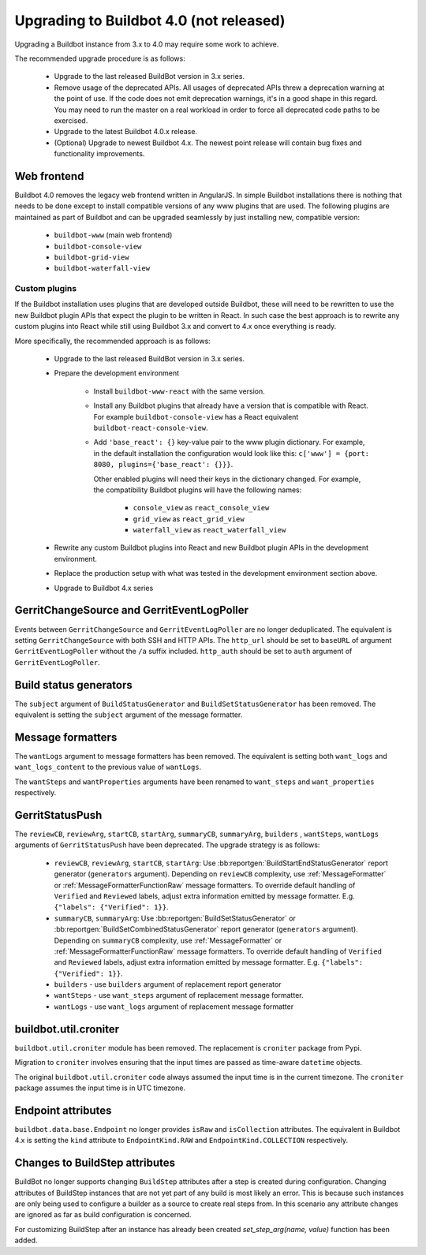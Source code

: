 .. _4.0_Upgrading:

Upgrading to Buildbot 4.0 (not released)
========================================

Upgrading a Buildbot instance from 3.x to 4.0 may require some work to achieve.

The recommended upgrade procedure is as follows:

  - Upgrade to the last released BuildBot version in 3.x series.

  - Remove usage of the deprecated APIs.
    All usages of deprecated APIs threw a deprecation warning at the point of use.
    If the code does not emit deprecation warnings, it's in a good shape in this regard.
    You may need to run the master on a real workload in order to force all deprecated code paths to be exercised.

  - Upgrade to the latest Buildbot 4.0.x release.

  - (Optional) Upgrade to newest Buildbot 4.x.
    The newest point release will contain bug fixes and functionality improvements.

Web frontend
------------

Buildbot 4.0 removes the legacy web frontend written in AngularJS.
In simple Buildbot installations there is nothing that needs to be done except to install compatible versions of any www plugins that are used.
The following plugins are maintained as part of Buildbot and can be upgraded seamlessly by just installing new, compatible version:

 - ``buildbot-www`` (main web frontend)
 - ``buildbot-console-view``
 - ``buildbot-grid-view``
 - ``buildbot-waterfall-view``

Custom plugins
~~~~~~~~~~~~~~

If the Buildbot installation uses plugins that are developed outside Buildbot, these will need to be rewritten to use the new Buildbot plugin APIs that expect the plugin to be written in React.
In such case the best approach is to rewrite any custom plugins into React while still using Buildbot 3.x and convert to 4.x once everything is ready.

More specifically, the recommended approach is as follows:

 - Upgrade to the last released BuildBot version in 3.x series.

 - Prepare the development environment

     - Install ``buildbot-www-react`` with the same version.

     - Install any Buildbot plugins that already have a version that is compatible with React.
       For example ``buildbot-console-view`` has a React equivalent ``buildbot-react-console-view``.

     - Add ``'base_react': {}`` key-value pair to the www plugin dictionary.
       For example, in the default installation the configuration would look like this:
       ``c['www'] = {port: 8080, plugins={'base_react': {}}}``.

       Other enabled plugins will need their keys in the dictionary changed.
       For example, the compatibility Buildbot plugins will have the following names:

         - ``console_view`` as ``react_console_view``
         - ``grid_view`` as ``react_grid_view``
         - ``waterfall_view`` as ``react_waterfall_view``

 - Rewrite any custom Buildbot plugins into React and new Buildbot plugin APIs in the development environment.

 - Replace the production setup with what was tested in the development environment section above.

 - Upgrade to Buildbot 4.x series

GerritChangeSource and GerritEventLogPoller
-------------------------------------------

Events between ``GerritChangeSource`` and ``GerritEventLogPoller`` are no longer deduplicated.
The equivalent is setting ``GerritChangeSource`` with both SSH and HTTP APIs. The ``http_url``
should be set to ``baseURL`` of argument ``GerritEventLogPoller`` without the ``/a`` suffix included.
``http_auth`` should be set to ``auth`` argument of ``GerritEventLogPoller``.

Build status generators
-----------------------

The ``subject`` argument of ``BuildStatusGenerator`` and ``BuildSetStatusGenerator`` has been removed.
The equivalent is setting the ``subject`` argument of the message formatter.

Message formatters
------------------

The ``wantLogs`` argument to message formatters has been removed.
The equivalent is setting both ``want_logs`` and ``want_logs_content`` to the previous value of ``wantLogs``.

The ``wantSteps`` and ``wantProperties`` arguments have been renamed to ``want_steps`` and ``want_properties`` respectively.

GerritStatusPush
----------------

The ``reviewCB``, ``reviewArg``, ``startCB``, ``startArg``, ``summaryCB``, ``summaryArg``,
``builders`` , ``wantSteps``, ``wantLogs`` arguments of ``GerritStatusPush`` have been deprecated.
The upgrade strategy is as follows:

 - ``reviewCB``, ``reviewArg``, ``startCB``, ``startArg``:
   Use :bb:reportgen:`BuildStartEndStatusGenerator` report generator (``generators`` argument).
   Depending on ``reviewCB`` complexity, use :ref:`MessageFormatter` or
   :ref:`MessageFormatterFunctionRaw` message formatters. To override default handling of
   ``Verified`` and ``Reviewed`` labels, adjust extra information emitted by message formatter.
   E.g. ``{"labels": {"Verified": 1}}``.

 - ``summaryCB``, ``summaryArg``:
   Use :bb:reportgen:`BuildSetStatusGenerator` or :bb:reportgen:`BuildSetCombinedStatusGenerator`
   report generator  (``generators`` argument). Depending on ``summaryCB`` complexity,
   use :ref:`MessageFormatter` or :ref:`MessageFormatterFunctionRaw` message formatters.
   To override default handling of ``Verified`` and ``Reviewed`` labels, adjust extra
   information emitted by message formatter. E.g. ``{"labels": {"Verified": 1}}``.

 - ``builders`` - use ``builders`` argument of replacement report generator
 - ``wantSteps`` - use ``want_steps`` argument of replacement message formatter.
 - ``wantLogs`` - use ``want_logs`` argument of replacement message formatter

buildbot.util.croniter
----------------------

``buildbot.util.croniter`` module has been removed.
The replacement is ``croniter`` package from Pypi.

Migration to ``croniter`` involves ensuring that the input times are passed as time-aware ``datetime`` objects.

The original ``buildbot.util.croniter`` code always assumed the input time is in the current timezone.
The ``croniter`` package assumes the input time is in UTC timezone.


Endpoint attributes
-------------------

``buildbot.data.base.Endpoint`` no longer provides ``isRaw`` and ``isCollection`` attributes.
The equivalent in Buildbot 4.x is setting the ``kind`` attribute to ``EndpointKind.RAW`` and ``EndpointKind.COLLECTION`` respectively.

Changes to BuildStep attributes
-------------------------------

BuildBot no longer supports changing ``BuildStep`` attributes after a step is created during configuration.
Changing attributes of BuildStep instances that are not yet part of any build is most likely an error.
This is because such instances are only being used to configure a builder as a source to create real steps from.
In this scenario any attribute changes are ignored as far as build configuration is concerned.

For customizing BuildStep after an instance has already been created `set_step_arg(name, value)` function has been added.

